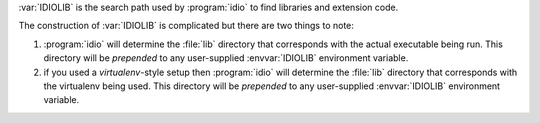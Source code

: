 :var:`IDIOLIB` is the search path used by :program:`idio` to find
libraries and extension code.

The construction of :var:`IDIOLIB` is complicated but there are two
things to note:

#. :program:`idio` will determine the :file:`lib` directory that
   corresponds with the actual executable being run.  This directory
   will be *prepended* to any user-supplied :envvar:`IDIOLIB`
   environment variable.

#. if you used a *virtualenv*-style setup then :program:`idio` will
   determine the :file:`lib` directory that corresponds with the
   virtualenv being used.  This directory will be *prepended* to any
   user-supplied :envvar:`IDIOLIB` environment variable.

